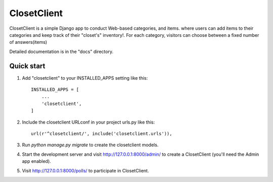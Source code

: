 =====
ClosetClient
=====

ClosetClient is a simple Django app to conduct Web-based categories, and items. where users can add items to their categories and keep track of their "closet's" inventory!. For each
category, visitors can choose between a fixed number of answers(items)

Detailed documentation is in the "docs" directory.

Quick start
-----------

1. Add "closetclient" to your INSTALLED_APPS setting like this::

    INSTALLED_APPS = [
        ...
        'closetclient',
    ]

2. Include the closetclient URLconf in your project urls.py like this::

    url(r'^closetclient/', include('closetclient.urls')),

3. Run `python manage.py migrate` to create the closetclient models.

4. Start the development server and visit http://127.0.0.1:8000/admin/
   to create a ClosetClient (you'll need the Admin app enabled).

5. Visit http://127.0.0.1:8000/polls/ to participate in ClosetClient.
